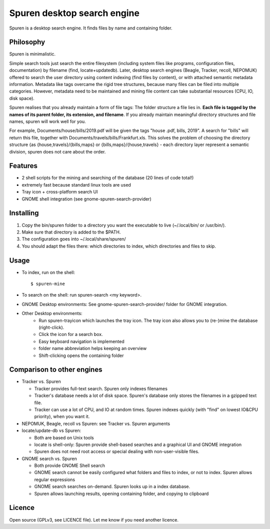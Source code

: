 ===============================
Spuren desktop search engine
===============================

Spuren is a desktop search engine. It finds files by name and containing folder.

-------------
Philosophy
-------------

Spuren is minimalistic.

Simple search tools just search the entire filesystem (including system files like programs, configuration files, documentation) by filename (find, locate+updatedb).
Later, desktop search engines (Beagle, Tracker, recoll, NEPOMUK) offered to search the user directory using content indexing (find files by content), or with attached semantic metadata information. Metadata like tags overcame the rigid tree structures, because many files can be filed into multiple categories. However, metadata need to be maintained and mining file content can take substantial resources (CPU, IO, disk space).

Spuren realises that you already maintain a form of file tags: The folder structure a file lies in. **Each file is tagged by the names of its parent folder, its extension, and filename**. If you already maintain meaningful directory structures and file names, spuren will work well for you.

For example, Documents/house/bills/2019.pdf will be given the tags "house .pdf, bills, 2019". A search for "bills" will return this file, together with Documents/travels/bills/Frankfurt.xls. This solves the problem of choosing the directory structure {as {house,travels}/{bills,maps} or {bills,maps}/{house,travels} - each directory layer represent a semantic division, spuren does not care about the order.

----------
Features
----------

* 2 shell scripts for the mining and searching of the database (20 lines of code total!)
* extremely fast because standard linux tools are used
* Tray icon + cross-platform search UI
* GNOME shell integration (see gnome-spuren-search-provider)

------------------
Installing
------------------

1. Copy the bin/spuren folder to a directory you want the executable to live (~/.local/bin/ or /usr/bin/).
2. Make sure that directory is added to the $PATH.
3. The configuration goes into ~/.local/share/spuren/
4. You should adapt the files there: which directories to index, which directories and files to skip.

------------------
Usage
------------------

* To index, run on the shell::

  $ spuren-mine

* To search on the shell: run spuren-search <my keyword>.
* GNOME Desktop environments: See gnome-spuren-search-provider/ folder for GNOME integration.
* Other Desktop environments:
   * Run spuren-trayicon which launches the tray icon. The tray icon also allows you to (re-)mine the database (right-click).
   * Click the icon for a search box. 
   * Easy keyboard navigation is implemented
   * folder name abbreviation helps keeping an overview
   * Shift-clicking opens the containing folder

--------------------------------
Comparison to other engines
--------------------------------

* Tracker vs. Spuren

  * Tracker provides full-text search. Spuren only indexes filenames
  * Tracker's database needs a lot of disk space. Spuren's database only stores the filenames in a gzipped text file.
  * Tracker can use a lot of CPU, and IO at random times. Spuren indexes quickly (with "find" on lowest IO&CPU priority), when you want it.

* NEPOMUK, Beagle, recoll vs Spuren: see Tracker vs. Spuren arguments
* locate/update-db vs Spuren: 

  * Both are based on Unix tools
  * locate is shell-only: Spuren provide shell-based searches and a graphical UI and GNOME integration
  * Spuren does not need root access or special dealing with non-user-visible files.

* GNOME search vs. Spuren

  * Both provide GNOME Shell search
  * GNOME search cannot be easily configured what folders and files to index, or not to index. Spuren allows regular expressions
  * GNOME search searches on-demand. Spuren looks up in a index database.
  * Spuren allows launching results, opening containing folder, and copying to clipboard

------------------
Licence
------------------
Open source (GPLv3, see LICENCE file). Let me know if you need another licence.


